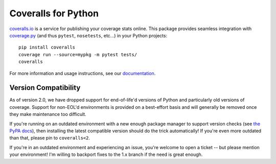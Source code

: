 Coveralls for Python
====================

.. raw:: html

    <div>
        <strong>Test Status:</strong>
        <a href="https://circleci.com/gh/TheKevJames/coveralls-python"><img src="https://img.shields.io/circleci/project/github/TheKevJames/coveralls-python/master.svg?style=flat-square&label=CircleCI"/></a>
        <a href="https://github.com/TheKevJames/coveralls-python/actions"><img src="https://img.shields.io/github/actions/workflow/status/TheKevJames/coveralls-python/test.yml?branch=master&style=flat-square&label=Github%20Actions"/></a>
        <a href="https://coveralls.io/r/TheKevJames/coveralls-python"><img src="https://img.shields.io/coveralls/TheKevJames/coveralls-python/master.svg?style=flat-square&label=Coverage"/></a>
        <a href="http://coveralls-python.readthedocs.io/en/latest/"><img src="https://img.shields.io/readthedocs/coveralls-python?style=flat-square&label=Docs"/></a>
    </div>
    <br/>
    <div>
        <strong>Version Info:</strong>
        <a href="https://pypi.org/project/coveralls/"><img src="https://img.shields.io/pypi/v/coveralls.svg?style=flat-square&label=PyPI"/></a>
        <a href="https://anaconda.org/conda-forge/coveralls"><img src="https://img.shields.io/conda/v/conda-forge/coveralls?style=flat-square&label=Conda"/></a>
        <a href="https://hub.docker.com/r/thekevjames/coveralls"><img src="https://img.shields.io/docker/v/thekevjames/coveralls?sort=semver&style=flat-square&label=Dockerhub"/></a>
        <a href="https://quay.io/repository/thekevjames/coveralls"><img src="https://img.shields.io/docker/v/thekevjames/coveralls?sort=semver&style=flat-square&label=Quay"/></a>
    </div>
    <br/>
    <div>
        <strong>Compatibility:</strong>
        <a href="https://pypi.org/project/coveralls/"><img src="https://img.shields.io/pypi/pyversions/coveralls.svg?style=flat-square&label=Python%20Versions"/></a>
        <a href="https://pypi.org/project/coveralls/"><img src="https://img.shields.io/pypi/implementation/coveralls.svg?style=flat-square&label=Python%20Implementations"/></a>
    </div>
    <br/>
    <div>
        <strong>Downloads:</strong>
        <a href="https://pypi.org/project/coveralls/"><img src="https://img.shields.io/pypi/dm/coveralls.svg?style=flat-square&label=PyPI"/></a>
        <a href="https://pypi.org/project/coveralls/"><img src="https://img.shields.io/conda/dn/conda-forge/coveralls?style=flat-square&label=Conda"/></a>
        <a href="https://hub.docker.com/r/thekevjames/coveralls"><img src="https://img.shields.io/docker/pulls/thekevjames/coveralls?style=flat-square&label=Dockerhub"/></a>
    </div>
    <br/>

`coveralls.io`_ is a service for publishing your coverage stats online. This
package provides seamless integration with `coverage.py`_ (and thus ``pytest``,
``nosetests``, etc...) in your Python projects::

    pip install coveralls
    coverage run --source=mypkg -m pytest tests/
    coveralls

For more information and usage instructions, see our `documentation`_.

Version Compatibility
---------------------

As of version 2.0, we have dropped support for end-of-life'd versions of Python
and particularly old versions of coverage. Support for non-EOL'd environments
is provided on a best-effort basis and will generally be removed once they make
maintenance too difficult.

If you're running on an outdated environment with a new enough package manager
to support version checks (see `the PyPA docs`_), then installing the latest
compatible version should do the trick automatically! If you're even more
outdated than that, please pin to ``coveralls<2``.

If you're in an outdated environment and experiencing an issue, you're welcome
to open a ticket -- but please mention your environment! I'm willing to
backport fixes to the 1.x branch if the need is great enough.

.. _Docs: http://coveralls-python.readthedocs.io/en/latest/
.. _coverage.py: https://coverage.readthedocs.io/en/latest/
.. _coveralls.io: https://coveralls.io/
.. _documentation: http://coveralls-python.readthedocs.io/en/latest/
.. _the PyPA docs: https://packaging.python.org/guides/distributing-packages-using-setuptools/#python-requires
